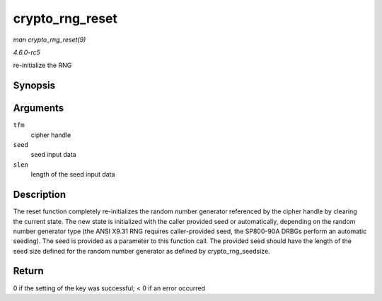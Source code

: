 .. -*- coding: utf-8; mode: rst -*-

.. _API-crypto-rng-reset:

================
crypto_rng_reset
================

*man crypto_rng_reset(9)*

*4.6.0-rc5*

re-initialize the RNG


Synopsis
========

.. c:function:: int crypto_rng_reset( struct crypto_rng * tfm, const u8 * seed, unsigned int slen )

Arguments
=========

``tfm``
    cipher handle

``seed``
    seed input data

``slen``
    length of the seed input data


Description
===========

The reset function completely re-initializes the random number generator
referenced by the cipher handle by clearing the current state. The new
state is initialized with the caller provided seed or automatically,
depending on the random number generator type (the ANSI X9.31 RNG
requires caller-provided seed, the SP800-90A DRBGs perform an automatic
seeding). The seed is provided as a parameter to this function call. The
provided seed should have the length of the seed size defined for the
random number generator as defined by crypto_rng_seedsize.


Return
======

0 if the setting of the key was successful; < 0 if an error occurred


.. ------------------------------------------------------------------------------
.. This file was automatically converted from DocBook-XML with the dbxml
.. library (https://github.com/return42/sphkerneldoc). The origin XML comes
.. from the linux kernel, refer to:
..
.. * https://github.com/torvalds/linux/tree/master/Documentation/DocBook
.. ------------------------------------------------------------------------------
